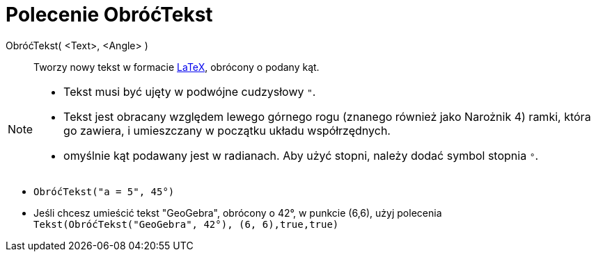 = Polecenie ObróćTekst
:page-en: commands/RotateText
ifdef::env-github[:imagesdir: /en/modules/ROOT/assets/images]

ObróćTekst( <Text>, <Angle> )::
  Tworzy nowy tekst w formacie xref:/LaTeX.adoc[LaTeX], obrócony o podany kąt.

[NOTE]
====

* Tekst musi być ujęty w podwójne cudzysłowy `++"++`.
* Tekst jest obracany względem lewego górnego rogu (znanego również jako Narożnik 4) ramki, która go zawiera, i umieszczany w początku układu współrzędnych.
* omyślnie kąt podawany jest w radianach. Aby użyć stopni, należy dodać symbol stopnia `++°++`.

====

[EXAMPLE]
====

* `++ObróćTekst("a = 5", 45°)++`

* Jeśli chcesz umieścić tekst "GeoGebra", obrócony o 42°, w punkcie (6,6), użyj polecenia `++Tekst(ObróćTekst("GeoGebra", 42°), (6, 6),true,true)++`

====

